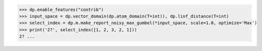 >>> dp.enable_features("contrib")
>>> input_space = dp.vector_domain(dp.atom_domain(T=int)), dp.linf_distance(T=int)
>>> select_index = dp.m.make_report_noisy_max_gumbel(*input_space, scale=1.0, optimize='Max')
>>> print('2?', select_index([1, 2, 3, 2, 1]))
2? ...